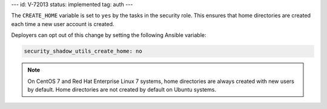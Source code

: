---
id: V-72013
status: implemented
tag: auth
---

The ``CREATE_HOME`` variable is set to ``yes`` by the tasks in the security
role. This ensures that home directories are created each time a new user
account is created.

Deployers can opt out of this change by setting the following Ansible variable:

.. code-block:: yaml

    security_shadow_utils_create_home: no

.. note::

    On CentOS 7 and Red Hat Enterprise Linux 7 systems, home directories are
    always created with new users by default. Home directories are not created
    by default on Ubuntu systems.
